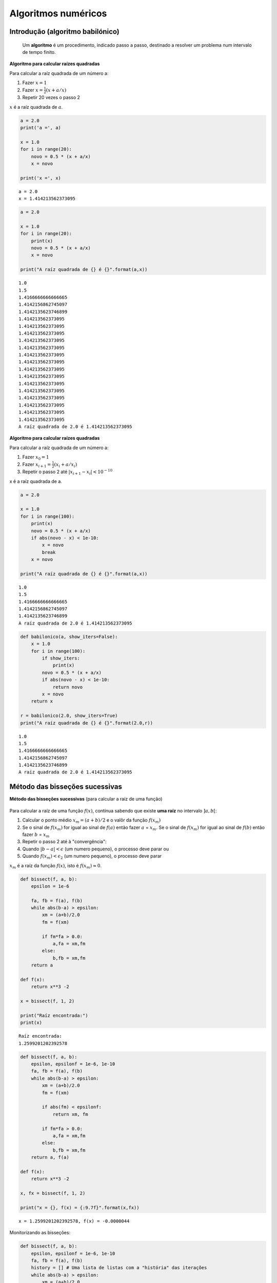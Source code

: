 
Algoritmos numéricos
====================

Introdução (algoritmo babilónico)
---------------------------------

    Um **algoritmo** é um procedimento, indicado passo a passo,
    destinado a resolver um problema num intervalo de tempo finito.

**Algoritmo para calcular raízes quadradas**

Para calcular a raíz quadrada de um número a:

1. Fazer :math:`x = 1`

2. Fazer :math:`x = \frac{1}{2} \left( x + a/x \right)`

3. Repetir 20 vezes o passo 2

:math:`x` é a raíz quadrada de :math:`a`.

.. code:: ipython3

    a = 2.0
    print('a =', a)
    
    x = 1.0
    for i in range(20):
        novo = 0.5 * (x + a/x)
        x = novo
    
    print('x =', x)


.. parsed-literal::

    a = 2.0
    x = 1.414213562373095
    

.. code:: ipython3

    a = 2.0
    
    x = 1.0
    for i in range(20):
        print(x)
        novo = 0.5 * (x + a/x)
        x = novo
    
    print("A raíz quadrada de {} é {}".format(a,x))


.. parsed-literal::

    1.0
    1.5
    1.4166666666666665
    1.4142156862745097
    1.4142135623746899
    1.414213562373095
    1.414213562373095
    1.414213562373095
    1.414213562373095
    1.414213562373095
    1.414213562373095
    1.414213562373095
    1.414213562373095
    1.414213562373095
    1.414213562373095
    1.414213562373095
    1.414213562373095
    1.414213562373095
    1.414213562373095
    1.414213562373095
    A raíz quadrada de 2.0 é 1.414213562373095
    

**Algoritmo para calcular raízes quadradas**

Para calcular a raíz quadrada de um número a:

1. Fazer :math:`x_0 = 1`

2. Fazer :math:`x_{i+1} = \frac{1}{2} \left( x_i + a/x_i \right)`

3. Repetir o passo 2 até :math:`|x_{i+1} - x_i| < 10^{-10}`

x é a raíz quadrada de a.

.. code:: ipython3

    a = 2.0
    
    x = 1.0
    for i in range(100):
        print(x)
        novo = 0.5 * (x + a/x)
        if abs(novo - x) < 1e-10:
            x = novo
            break
        x = novo
    
    print("A raíz quadrada de {} é {}".format(a,x))


.. parsed-literal::

    1.0
    1.5
    1.4166666666666665
    1.4142156862745097
    1.4142135623746899
    A raíz quadrada de 2.0 é 1.414213562373095
    

.. code:: ipython3

    def babilonico(a, show_iters=False):
        x = 1.0
        for i in range(100):
            if show_iters:
                print(x)
            novo = 0.5 * (x + a/x)
            if abs(novo - x) < 1e-10:
                return novo
            x = novo
        return x
    
    r = babilonico(2.0, show_iters=True)
    print("A raíz quadrada de {} é {}".format(2.0,r))


.. parsed-literal::

    1.0
    1.5
    1.4166666666666665
    1.4142156862745097
    1.4142135623746899
    A raíz quadrada de 2.0 é 1.414213562373095
    

Método das bisseções sucessivas
-------------------------------

**Método das bisseções sucessivas** (para calcular a raíz de uma função)

.. figure:: images_algs/bissect_idea.png
   :alt: 

.. figure:: images_algs/bissect_1st.png
   :alt: 

.. figure:: images_algs/bissect.png
   :alt: 

Para calcular a raíz de uma função :math:`f(x)`, contínua sabendo que
existe **uma raíz** no intervalo :math:`]a, b[`:

1. Calcular o ponto médio :math:`x_m = (a+b) / 2` e o valôr da função
   :math:`f(x_m)`

2. Se o sinal de :math:`f(x_m)` for igual ao sinal de :math:`f(a)` então
   fazer :math:`a` = :math:`x_m`. Se o sinal de :math:`f(x_m)` for igual
   ao sinal de :math:`f(b)` então fazer :math:`b` = :math:`x_m`

3. Repetir o passo 2 até à "convergência":

4. Quando :math:`|b-a| < \epsilon` (um numero pequeno), o processo deve
   parar ou

5. Quando :math:`f(x_m) < \epsilon_2` (um numero pequeno), o processo
   deve parar

:math:`x_m` é a raíz da função :math:`f(x)`, isto é
:math:`f(x_m) \approx 0`.

.. code:: ipython3

    def bissect(f, a, b):
        epsilon = 1e-6
        
        fa, fb = f(a), f(b)
        while abs(b-a) > epsilon:
            xm = (a+b)/2.0
            fm = f(xm)
            
            if fm*fa > 0.0: 
                a,fa = xm,fm
            else:
                b,fb = xm,fm
        return a
    
    def f(x):
        return x**3 -2
    
    x = bissect(f, 1, 2)
    
    print("Raíz encontrada:")
    print(x)


.. parsed-literal::

    Raíz encontrada:
    1.2599201202392578
    

.. code:: ipython3

    def bissect(f, a, b):
        epsilon, epsilonf = 1e-6, 1e-10
        fa, fb = f(a), f(b)
        while abs(b-a) > epsilon:
            xm = (a+b)/2.0
            fm = f(xm)
            
            if abs(fm) < epsilonf:
                return xm, fm
            
            if fm*fa > 0.0: 
                a,fa = xm,fm
            else:
                b,fb = xm,fm
        return a, f(a)
    
    def f(x):
        return x**3 -2
    
    x, fx = bissect(f, 1, 2)
    
    print("x = {}, f(x) = {:9.7f}".format(x,fx))


.. parsed-literal::

    x = 1.2599201202392578, f(x) = -0.0000044
    

Monitorizando as bisseções:

.. code:: ipython3

    def bissect(f, a, b):
        epsilon, epsilonf = 1e-6, 1e-10
        fa, fb = f(a), f(b)
        history = [] # Uma lista de listas com a "história" das iterações
        while abs(b-a) > epsilon:
            xm = (a+b)/2.0
            fm = f(xm)
            
            history.append([a,b,fm])
            
            if abs(fm) < epsilonf:
                return xm, fm, history
            
            if fm*fa > 0.0: 
                a,fa = xm,fm
            else:
                b,fb = xm,fm
        return a, f(a), history
    
    def f(x):
        return x**3 -2
    
    x, fx, h = bissect(f, 1, 2)
    
    print("x = {}, f(x) = {:9.7f}".format(x,fx))
    
    print('''
    Bisseções:
    a       b       |b-a|       f(xm)''')
    
    for a, b, fm in h:
        print("{0:7.5f} {1:7.5f} {3:10.8f} {2:10.7f}".format(a,b,fm, abs(b-a)))


.. parsed-literal::

    x = 1.2599201202392578, f(x) = -0.0000044
    
    Bisseções:
    a       b       |b-a|       f(xm)
    1.00000 2.00000 1.00000000  1.3750000
    1.00000 1.50000 0.50000000 -0.0468750
    1.25000 1.50000 0.25000000  0.5996094
    1.25000 1.37500 0.12500000  0.2609863
    1.25000 1.31250 0.06250000  0.1033020
    1.25000 1.28125 0.03125000  0.0272865
    1.25000 1.26562 0.01562500 -0.0100245
    1.25781 1.26562 0.00781250  0.0085732
    1.25781 1.26172 0.00390625 -0.0007401
    1.25977 1.26172 0.00195312  0.0039130
    1.25977 1.26074 0.00097656  0.0015855
    1.25977 1.26025 0.00048828  0.0004225
    1.25977 1.26001 0.00024414 -0.0001588
    1.25989 1.26001 0.00012207  0.0001318
    1.25989 1.25995 0.00006104 -0.0000135
    1.25992 1.25995 0.00003052  0.0000592
    1.25992 1.25993 0.00001526  0.0000228
    1.25992 1.25993 0.00000763  0.0000047
    1.25992 1.25992 0.00000381 -0.0000044
    1.25992 1.25992 0.00000191  0.0000001
    

Método de newton
----------------

**Método de Newton** (para calcular a raíz de uma função)

.. figure:: images_algs/newton.png
   :alt: 

Para calcular a raíz de uma função :math:`f(x)`, conhecendo também a sua
derivada :math:`f'(x)`:

1. Partir de uma estimativa inicial :math:`x_0`

2. Fazer :math:`x_{i+1} = x_i - f(x_i)/f'(x_i)`

3. Repetir o passo 2 até :math:`|f(x_i)| < \epsilon` (um numero pequeno)

:math:`x_{final}` é a raíz da função :math:`f(x)`, isto é
:math:`f(x_{final}) \approx 0`.

**NOTA**: O algoritmo babilónico é um caso particular do método de
Newton para :math:`f(x) = x^2 -a`

.. code:: ipython3

    def newton(f, df, x):
        epsilon = 1e-6
        fx, dfx = f(x), df(x)
        while abs(fx) > epsilon:
            x = x - fx / dfx
            fx, dfx = f(x),df(x)
        return (x, fx)

.. code:: ipython3

    def f(x):
        return x**3 -2
    
    def df(x):
        return 3 * x**2
    
    x, fx = newton(f, df, 1.5)
    
    print("x = {}, f(x) = {:9.7f}".format(x,fx))


.. parsed-literal::

    x = 1.2599210498953948, f(x) = 0.0000000
    

Monitorizando as iterações:

.. code:: ipython3

    def newton(f, df, x):
        epsilon = 1e-6
        
        history = []
        
        fx,dfx = f(x),df(x)
        while abs(fx) > epsilon:
            history.append([x,fx])
            
            x = x - fx / dfx
            fx, dfx = f(x),df(x)
        return (x, fx, history)
    
    def f(x):
        return x**3 -2
    
    def df(x):
        return 3 * x**2
    
    x, fx, h = newton(f, df, 1.5)
    
    print("x = {}, f(x) = {:9.7f}".format(x,fx))
    
    print('''
    Iterações:
    x         f(x)''')
    
    for x, fx in h:
        print("{0:9.7f} {1:9.7f}".format(x, fx))


.. parsed-literal::

    x = 1.2599210498953948, f(x) = 0.0000000
    
    Iterações:
    x         f(x)
    1.5000000 1.3750000
    1.2962963 0.1782757
    1.2609322 0.0048193
    1.2599219 0.0000039
    

Compare-se a rapidez da convergência dos 2 métodos, para
:math:`\epsilon = 10^{-6}`

Método das bisseções sucessivas:

::

    Bisseções:
    a       b       |b-a|       f(xm)
    1.00000 2.00000 1.00000000  1.3750000
    1.00000 1.50000 0.50000000 -0.0468750
    1.25000 1.50000 0.25000000  0.5996094
    1.25000 1.37500 0.12500000  0.2609863
    1.25000 1.31250 0.06250000  0.1033020
    1.25000 1.28125 0.03125000  0.0272865
    1.25000 1.26562 0.01562500 -0.0100245
    1.25781 1.26562 0.00781250  0.0085732
    1.25781 1.26172 0.00390625 -0.0007401
    1.25977 1.26172 0.00195312  0.0039130
    1.25977 1.26074 0.00097656  0.0015855
    1.25977 1.26025 0.00048828  0.0004225
    1.25977 1.26001 0.00024414 -0.0001588
    1.25989 1.26001 0.00012207  0.0001318
    1.25989 1.25995 0.00006104 -0.0000135
    1.25992 1.25995 0.00003052  0.0000592
    1.25992 1.25993 0.00001526  0.0000228
    1.25992 1.25993 0.00000763  0.0000047
    1.25992 1.25992 0.00000381 -0.0000044
    1.25992 1.25992 0.00000191  0.0000001

Método de Newton:

::

    Iterações:
    x         f(x)
    1.5000000 1.3750000
    1.2962963 0.1782757
    1.2609322 0.0048193
    1.2599219 0.0000039

Método de Newton com a função :math:`sin(x)`

.. code:: ipython3

    from math import sin, cos, pi
    
    def f(x):
        return sin(x)
    
    def df(x):
        return cos(x)
    
    def newton(f, df, x):
        epsilon = 1e-6
        
        history = []
        
        fx,dfx = f(x),df(x)
        while abs(fx) > epsilon:
            history.append([x,fx])
            
            x = x - fx / dfx
            fx, dfx = f(x),df(x)
        return (x, fx, history)
    
    
    for x0 in 0.1, 1.1, 3.1, 4.1, 5.1, 6.1, 12.1:
        x, fx, h = newton(f, df, x0)
    
        pi_x = x / pi
    
        print("x0 = {:<7.2f} x = {:4.1f} pi".format(x0, pi_x))


.. parsed-literal::

    x0 = 0.10    x =  0.0 pi
    x0 = 1.10    x =  0.0 pi
    x0 = 3.10    x =  1.0 pi
    x0 = 4.10    x =  1.0 pi
    x0 = 5.10    x = 58.0 pi
    x0 = 6.10    x =  2.0 pi
    x0 = 12.10   x =  4.0 pi
    

.. code:: ipython3

    def f(x):
        return sin(x)
    
    def df(x):
        return cos(x)
    
    def newton(f, df, x):
        epsilon = 1e-6
        
        history = []
        
        fx,dfx = f(x),df(x)
        while abs(fx) > epsilon:
            history.append([x,fx])
            
            x = x - fx / dfx
            fx, dfx = f(x),df(x)
        return (x, fx, history)
    
    
    for x0 in 0.1, 1.1, 3.1, 4.1, 5.1, 6.1, 12.1:
        print('----------------\nx0 = {}'.format(x0))
        x, fx, h = newton(f, df, x0)
        for x,fx in h:
            print('x = {:8.5f}, f(x)={:8.5f}'.format(x,fx))
    
        pi_x = x / pi
    
        print("para x0 = {},    x = {:4.1f} pi".format(x0, pi_x))


.. parsed-literal::

    ----------------
    x0 = 0.1
    x =  0.10000, f(x)= 0.09983
    x = -0.00033, f(x)=-0.00033
    para x0 = 0.1,    x = -0.0 pi
    ----------------
    x0 = 1.1
    x =  1.10000, f(x)= 0.89121
    x = -0.86476, f(x)=-0.76094
    x =  0.30804, f(x)= 0.30319
    x = -0.01013, f(x)=-0.01013
    para x0 = 1.1,    x = -0.0 pi
    ----------------
    x0 = 3.1
    x =  3.10000, f(x)= 0.04158
    x =  3.14162, f(x)=-0.00002
    para x0 = 3.1,    x =  1.0 pi
    ----------------
    x0 = 4.1
    x =  4.10000, f(x)=-0.81828
    x =  2.67647, f(x)= 0.44853
    x =  3.17831, f(x)=-0.03671
    x =  3.14158, f(x)= 0.00002
    para x0 = 4.1,    x =  1.0 pi
    ----------------
    x0 = 5.1
    x =  5.10000, f(x)=-0.92581
    x =  7.54939, f(x)= 0.95397
    x =  4.36848, f(x)=-0.94144
    x =  1.57632, f(x)= 0.99998
    x = 182.69881, f(x)= 0.46748
    x = 182.16999, f(x)=-0.04237
    x = 182.21240, f(x)= 0.00003
    para x0 = 5.1,    x = 58.0 pi
    ----------------
    x0 = 6.1
    x =  6.10000, f(x)=-0.18216
    x =  6.28526, f(x)= 0.00208
    para x0 = 6.1,    x =  2.0 pi
    ----------------
    x0 = 12.1
    x = 12.10000, f(x)=-0.44965
    x = 12.60341, f(x)= 0.03703
    x = 12.56635, f(x)=-0.00002
    para x0 = 12.1,    x =  4.0 pi
    

.. code:: ipython3

    %matplotlib inline

.. code:: ipython3

    from matplotlib import pyplot as pl
    import matplotlib as mpl
    from numpy import linspace, sin, cos

.. code:: ipython3

    x = linspace(-6, 10, 1000)
    y = sin(x)
    pl.axhline(color='black', linewidth=3)
    pl.plot(x,y, color='teal', linewidth=3)
    
    for z in range(-1, 4):
        pl.axvline(x = z * pi, color='black', linestyle=':', ymin=0.25, ymax=0.75)



.. image:: 13_algoritmos_files/13_algoritmos_29_0.png


.. code:: ipython3

    mpl.rcParams['figure.figsize'] = (10,6)
    
    def f(x):
        return sin(x)
    
    def df(x):
        return cos(x)
    
    def newton_points(h):
        # h = [(x0, fx0), (x1, fx1), ...]
        xvalues = []
        yvalues = []
        for x, y in h:
            xvalues.extend([x,x])
            yvalues.extend([0,y])
        return xvalues,yvalues
    
    x = linspace(-1, 4, 1000)
    y = sin(x)
    pl.axhline(color='darkred')
    pl.plot(x,y, color='black', linewidth=2)
    
    
    for x0, color in [(0.5,'green'), (1.1, 'darkred'), (2.2, 'teal')]:
    
        x, fx, h = newton(f, df, x0)
        print('Para x0 = {}, raíz = {:6.3f}'.format(x0, x))
        xpoints, ypoints = newton_points(h)
        pl.plot(xpoints, ypoints, color=color, linewidth=2)


.. parsed-literal::

    Para x0 = 0.5, raíz = -0.000
    Para x0 = 1.1, raíz =  0.000
    Para x0 = 2.2, raíz =  3.142
    


.. image:: 13_algoritmos_files/13_algoritmos_30_1.png


.. code:: ipython3

    def f(x):
        return sin(x)
    
    def df(x):
        return cos(x)
    
    x = linspace(-1, 10, 1000)
    y = sin(x)
    pl.axhline(color='darkred')
    pl.plot(x,y, color='black', linewidth=2)
    
    
    for x0, color in [(5.1,'green')]:
    
        x, fx, h = newton(f, df, x0)
        print('Para x0 = {}, raíz = {:6.3f}'.format(x0, x))
        xpoints, ypoints = newton_points(h)
        pl.plot(xpoints, ypoints, color=color, linewidth=2)
        pl.xlim(-1,10)


.. parsed-literal::

    Para x0 = 5.1, raíz = 182.212
    


.. image:: 13_algoritmos_files/13_algoritmos_31_1.png


.. code:: ipython3

    def f(x):
        return sin(x)
    
    def df(x):
        return cos(x)
    
    x = linspace(180, 185, 1000)
    y = sin(x)
    pl.axhline(color='darkred')
    pl.plot(x,y, color='black', linewidth=2)
    
    
    for x0, color in [(5.1,'green')]:
    
        x, fx, h = newton(f, df, x0)
        print('Para x0 = {}, raíz = {:6.3f}'.format(x0, x))
        xpoints, ypoints = newton_points(h)
        pl.plot(xpoints, ypoints, color=color, linewidth=2)
        pl.xlim(180,185)


.. parsed-literal::

    Para x0 = 5.1, raíz = 182.212
    


.. image:: 13_algoritmos_files/13_algoritmos_32_1.png


.. code:: ipython3

    def plot_newton(x0):
        def f(x):
            return sin(x)
    
        def df(x):
            return cos(x)
        x = linspace(-1, 10, 1000)
        y = sin(x)
        pl.axhline(color='darkred')
        pl.plot(x,y, color='black', linewidth=2)
        
        color = 'green'
    
        x, fx, h = newton(f, df, x0)
        x_pi = x / pi
        xpoints, ypoints = newton_points(h)
        pl.plot(xpoints, ypoints, color=color, linewidth=2)
        pl.xlim(-1,10)
        pl.grid()
        #pl.show()
        #print('Para x0 = {}, raíz = {:4.2f} pi'.format(x0, x_pi))

.. code:: ipython3

    import ipywidgets as widgets
    i = widgets.interact(plot_newton, x0=widgets.FloatSlider(min=1.5, max=3.0, step=0.01, value=2.5))



.. image:: 13_algoritmos_files/13_algoritmos_34_0.png

